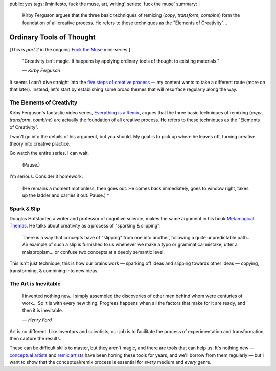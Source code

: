 public: yes
tags: [minifesto, fuck the muse, art, writing]
series: 'fuck the muse'
summary: |
  Kirby Ferguson
  argues that the three basic techniques of remixing
  (*copy*, *transform*, *combine*)
  form the foundation of all creative process.
  He refers to these techniques as the
  "Elements of Creativity"…


*************************
Ordinary Tools of Thought
*************************

[This is *part 2* in the ongoing
`Fuck the Muse </2012/10/16/muse-intro/>`_ mini-series.]

  "Creativity isn't magic.
  It happens by applying ordinary tools of thought
  to existing materials."

  *— Kirby Ferguson*

It seems I can't dive straight into
the `five steps of creative process`_ —
my content wants to take a different route
(more on that later).
Instead,
let's start by establishing some broad themes
that will resurface regularly along the way.


The Elements of Creativity
==========================

Kirby Ferguson's fantastic video series,
`Everything is a Remix`_,
argues that the three basic techniques of remixing
(*copy*, *transform*, *combine*)
are actually the foundation of all creative process.
He refers to these techniques as the
"Elements of Creativity".

I won't go into the details of his argument,
but you should.
My goal is to pick up where he leaves off,
turning creative theory into creative practice.

Go watch the entire series.
I can wait.

  (Pause.)

I'm serious.
Consider it homework.

  (He remains a moment motionless,
  then goes out.
  He comes back immediately,
  goes to window right,
  takes up the ladder and carries it out.
  Pause.) `*`_


Spark & Slip
============

Douglas Hofstadter,
a writer and professor of cognitive science,
makes the same argument in his book
`Metamagical Themas`_.
He talks about creativity as
a process of "sparking & slipping":

  There is a way that concepts have of "slipping"
  from one into another,
  following a quite unpredictable path...
  An example of such a slip is furnished to us
  whenever we make a typo or grammatical mistake,
  utter a malapropism...
  or confuse two concepts at a deeply semantic level.

This isn't just technique,
this is how our brains work —
sparking off ideas and slipping towards other ideas —
copying, transforming, & combining
into new ideas.


The Art is Inevitable
=====================

  I invented nothing new.
  I simply assembled the discoveries of other men
  behind whom were centuries of work...
  So it is with every new thing.
  Progress happens when all the factors that make for it are ready,
  and then it is inevitable.

  *— Henry Ford*

Art is no different.
Like inventors and scientists,
our job is to facilitate the process of
experimentation and transformation,
then capture the results.

These can be difficult skills to master,
but they aren't magic,
and there are tools that can help us.
It's nothing new —
`conceptual artists`_ and `remix artists`_
have been honing these tools for years,
and we'll borrow from them regularly —
but I want to show that the conceptual/remix process is essential
for *every* medium and *every* genre.


.. _five steps of creative process: /2012/10/16/muse-intro/
.. _Everything is a Remix: http://everythingisaremix.info/
.. _*: http://samuel-beckett.net/endgame.html
.. _Metamagical Themas: http://books.google.com/books/about/Metamagical_Themas.html?id=o8jzWF7rD6oC
.. _conceptual artists: http://en.wikipedia.org/wiki/Conceptual_art
.. _remix artists: http://en.wikipedia.org/wiki/Remix
